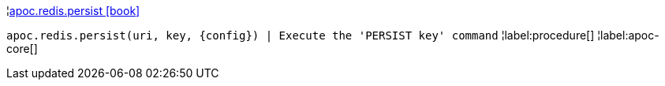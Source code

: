 ¦xref::overview/apoc.redis/apoc.redis.persist.adoc[apoc.redis.persist icon:book[]] +

`apoc.redis.persist(uri, key, \{config}) | Execute the 'PERSIST key' command`
¦label:procedure[]
¦label:apoc-core[]
